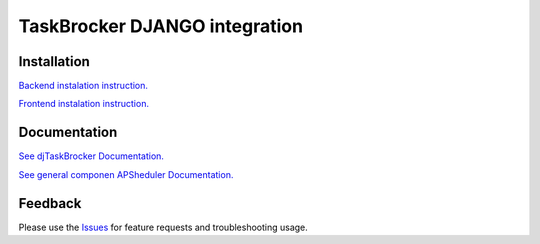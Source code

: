 =================================
TaskBrocker DJANGO integration
=================================

.. image:: https://readthedocs.org/projects/djtaskbrocker/badge/?version=latest
  :target: https://djtaskbrocker.readthedocs.io/en/latest/?badge=latest
  :alt: Documentation Status

Installation
===============

`Backend instalation instruction. <https://djtaskbrocker.readthedocs.io/en/latest/userguide.html#installing-backend>`_

`Frontend instalation instruction. <https://djtaskbrocker.readthedocs.io/en/latest/userguide.html#installing-backend>`_

Documentation
===============

`See djTaskBrocker Documentation. <https://djtaskbrocker.readthedocs.io/>`_

`See general componen APSheduler Documentation. <https://apscheduler.readthedocs.io/>`_

Feedback
===============
Please use the Issues_ for feature requests and troubleshooting usage.

.. _Issues: https://github.com/NeoUKR/djTaskBrocker/issues
